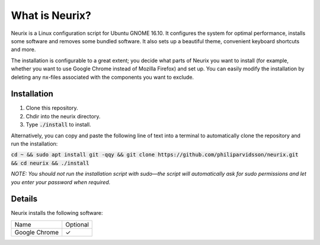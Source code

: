 What is Neurix?
###############
.. image:: img/screenshot0.png

Neurix is a Linux configuration script for Ubuntu GNOME 16.10.  It configures the system for optimal performance, installs some software and removes some bundled software.  It also sets up a beautiful theme, convenient keyboard shortcuts and more.

The installation is configurable to a great extent; you decide what parts of Neurix you want to install (for example, whether you want to use Google Chrome instead of Mozilla Firefox) and set up. You can easily modify the installation by deleting any nx-files associated with the components you want to exclude.

Installation
============
1. Clone this repository.
2. Chdir into the neurix directory.
3. Type :code:`./install` to install.

Alternatively, you can copy and paste the following line of text into a terminal to automatically clone the repository and run the installation:

:code:`cd ~ && sudo apt install git -qqy && git clone https://github.com/philiparvidsson/neurix.git && cd neurix && ./install`

*NOTE: You should not run the installation script with sudo—the script will automatically ask for sudo permissions and let you enter your password when required.*

Details
=======
Neurix installs the following software:

+---------------+----------+
| Name          | Optional |
+---------------+----------+
| Google Chrome | ✓        |
+---------------+----------+
